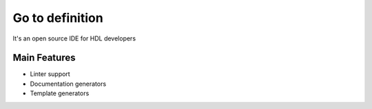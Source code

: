 .. _go_to_definition:

Go to definition
==============

It's an open source IDE for HDL developers

Main Features
-------------

-  Linter support
-  Documentation generators
-  Template generators